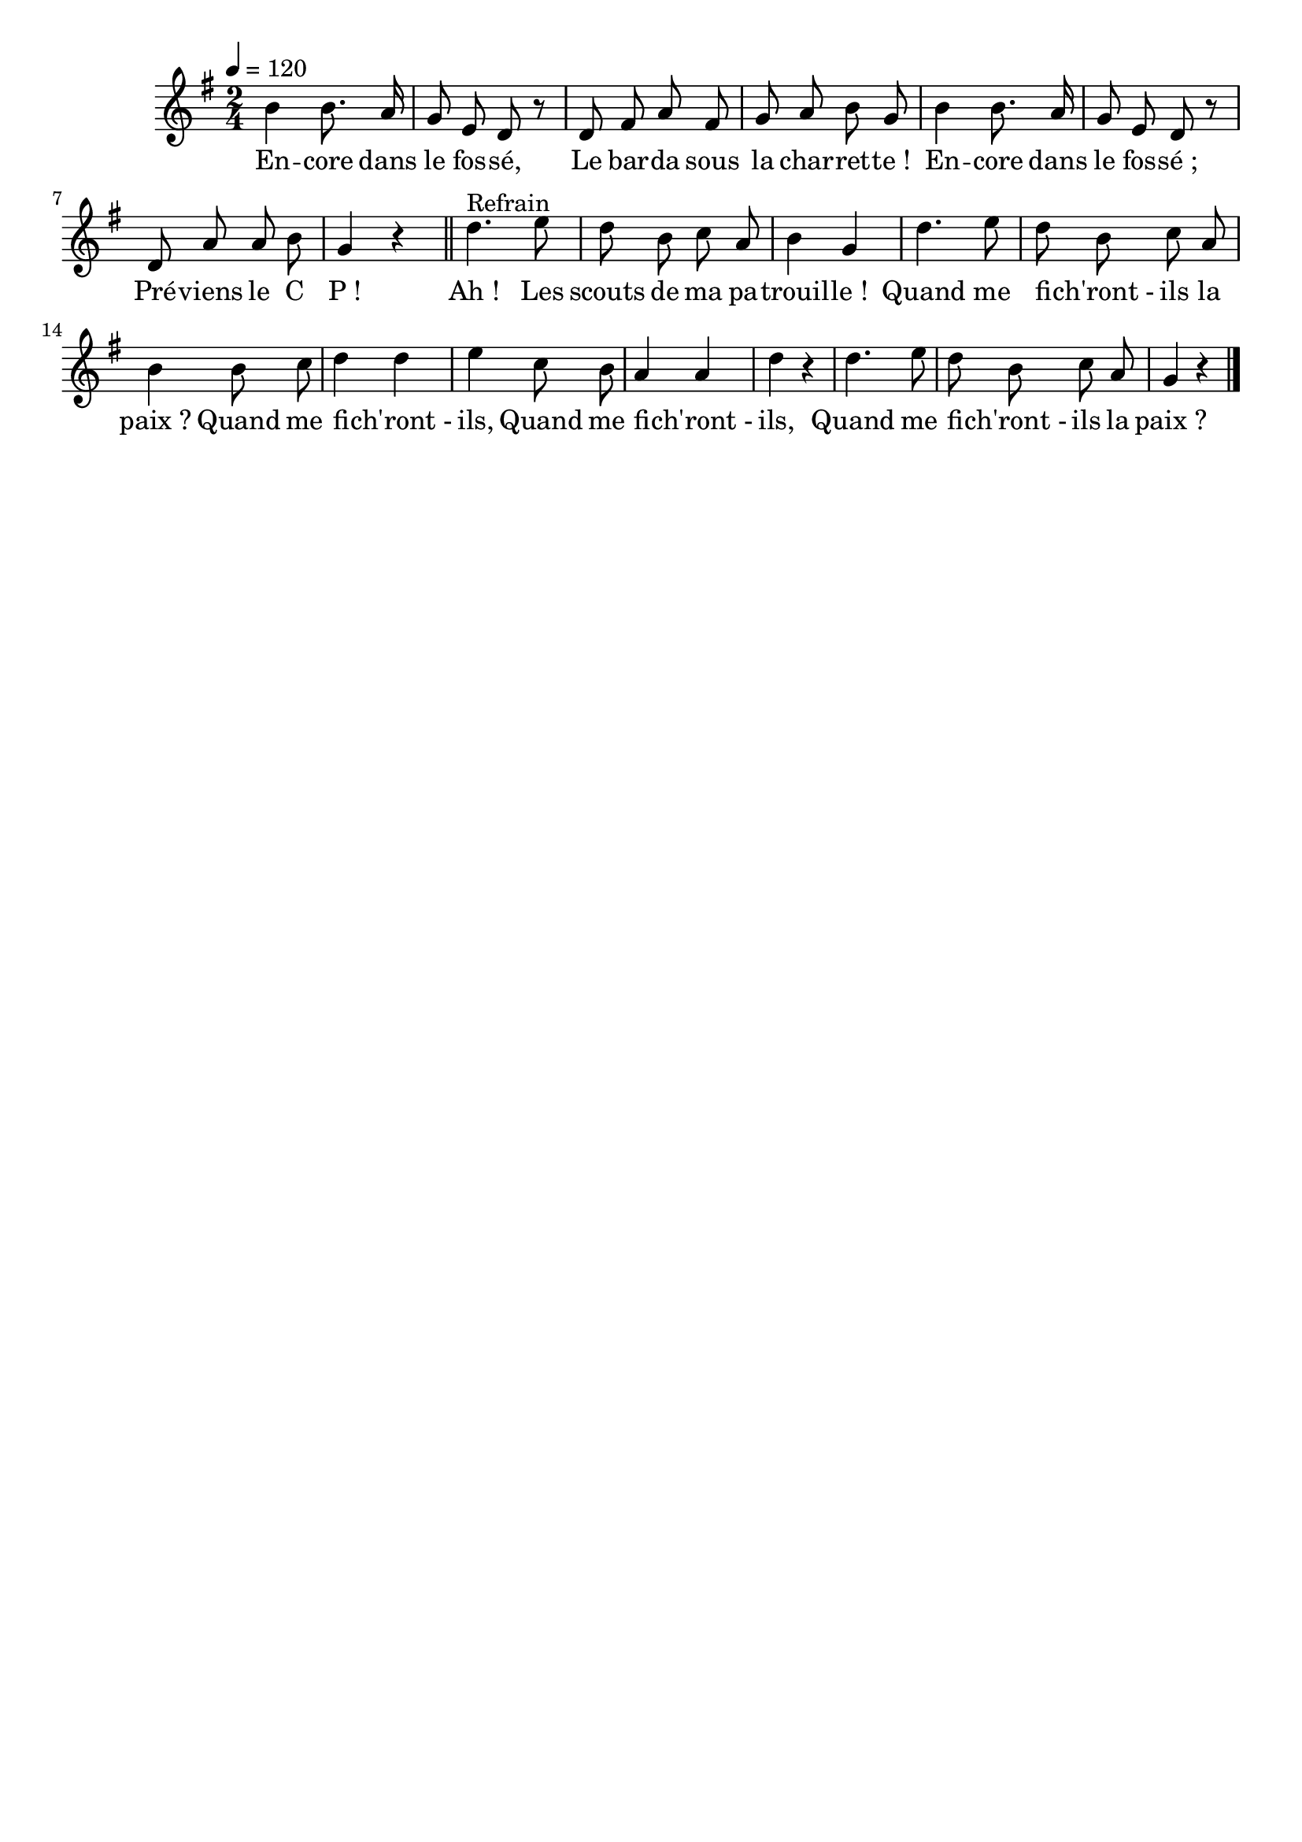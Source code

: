 \version "2.16"
\language "français"

\header {
  tagline = ""
  composer = ""
}

MetriqueArmure = {
  \tempo 4=120
  \time 2/4
  \key sol \major
}

italique = { \override Score . LyricText #'font-shape = #'italic }

roman = { \override Score . LyricText #'font-shape = #'roman }

MusiqueTheme = \relative do'' {
  si4 si8. la16
  sol8 mi re r
  re8 fad la fad
  sol8 la si sol
  si4 si8. la16
  sol8 mi re r
  re8 la' la si
  sol4 r
  \bar "||"
  re'4.^"Refrain" mi8
  re8 si do la
  si4 sol
  re'4. mi8
  re8 si do la
  si4 si8 do
  re4 re
  mi4 do8 si
  la4 la
  re4 r
  re4. mi8
  re8 si do la
  sol4 r
  \bar "|."
}

Paroles = \lyricmode {
	En -- core dans le fos -- sé,
	Le bar -- da sous la char -- ret -- te !
	En -- core dans le fos -- sé ;
	Pré -- viens le C P !

	Ah ! Les scouts de ma pa -- trouil -- le !
	Quand me fi -- ch'ront_- ils la paix ?
	Quand me fi -- ch'ront_- ils,
	Quand me fi -- ch'ront_- ils,
	Quand me fi -- ch'ront_- ils la paix ?
}

\score{
  <<
    \new Staff <<
      \set Staff.midiInstrument = "flute"
      \set Staff.autoBeaming = ##f
      \new Voice = "theme" {
        \override Score.PaperColumn #'keep-inside-line = ##t
        \MetriqueArmure
        \MusiqueTheme
      }
    >>
    \new Lyrics \lyricsto theme {
      \Paroles
    }
  >>
  \layout{}
  \midi{}
}

